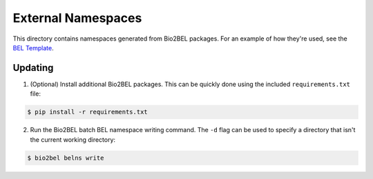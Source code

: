 External Namespaces
===================
This directory contains namespaces generated from Bio2BEL packages. For an 
example of how they're used, see the `BEL Template <https://github.com/pharmacome/curation/blob/master/template.bel>`_.

Updating
--------
1. (Optional) Install additional Bio2BEL packages. This can be quickly
   done using the included ``requirements.txt`` file:

.. code-block:: bash

   $ pip install -r requirements.txt

2. Run the Bio2BEL batch BEL namespace writing command. The ``-d`` flag
   can be used to specify a directory that isn't the current working
   directory:

.. code-block:: bash

   $ bio2bel belns write
